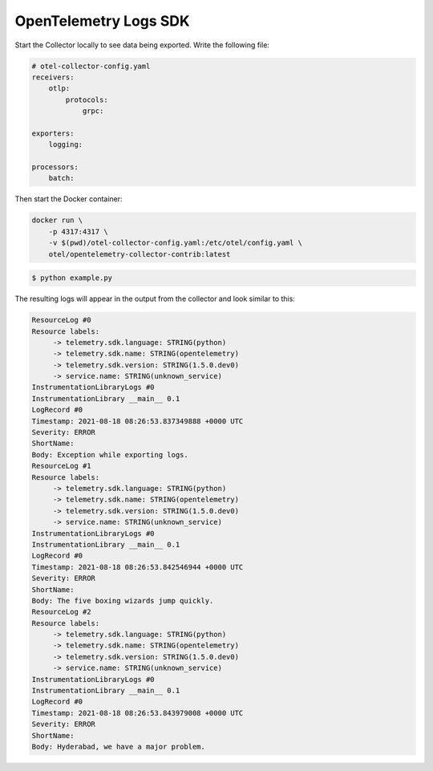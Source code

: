 OpenTelemetry Logs SDK
======================

Start the Collector locally to see data being exported. Write the following file:

.. code-block:: yaml

    # otel-collector-config.yaml
    receivers:
        otlp:
            protocols:
                grpc:
  
    exporters:
        logging:
  
    processors:
        batch:
  
Then start the Docker container:

.. code-block:: sh

    docker run \
        -p 4317:4317 \
        -v $(pwd)/otel-collector-config.yaml:/etc/otel/config.yaml \
        otel/opentelemetry-collector-contrib:latest

.. code-block:: sh

    $ python example.py

The resulting logs will appear in the output from the collector and look similar to this:

.. code-block:: sh

        ResourceLog #0
        Resource labels:
             -> telemetry.sdk.language: STRING(python)
             -> telemetry.sdk.name: STRING(opentelemetry)
             -> telemetry.sdk.version: STRING(1.5.0.dev0)
             -> service.name: STRING(unknown_service)
        InstrumentationLibraryLogs #0
        InstrumentationLibrary __main__ 0.1
        LogRecord #0
        Timestamp: 2021-08-18 08:26:53.837349888 +0000 UTC
        Severity: ERROR
        ShortName:
        Body: Exception while exporting logs.
        ResourceLog #1
        Resource labels:
             -> telemetry.sdk.language: STRING(python)
             -> telemetry.sdk.name: STRING(opentelemetry)
             -> telemetry.sdk.version: STRING(1.5.0.dev0)
             -> service.name: STRING(unknown_service)
        InstrumentationLibraryLogs #0
        InstrumentationLibrary __main__ 0.1
        LogRecord #0
        Timestamp: 2021-08-18 08:26:53.842546944 +0000 UTC
        Severity: ERROR
        ShortName:
        Body: The five boxing wizards jump quickly.
        ResourceLog #2
        Resource labels:
             -> telemetry.sdk.language: STRING(python)
             -> telemetry.sdk.name: STRING(opentelemetry)
             -> telemetry.sdk.version: STRING(1.5.0.dev0)
             -> service.name: STRING(unknown_service)
        InstrumentationLibraryLogs #0
        InstrumentationLibrary __main__ 0.1
        LogRecord #0
        Timestamp: 2021-08-18 08:26:53.843979008 +0000 UTC
        Severity: ERROR
        ShortName:
        Body: Hyderabad, we have a major problem.